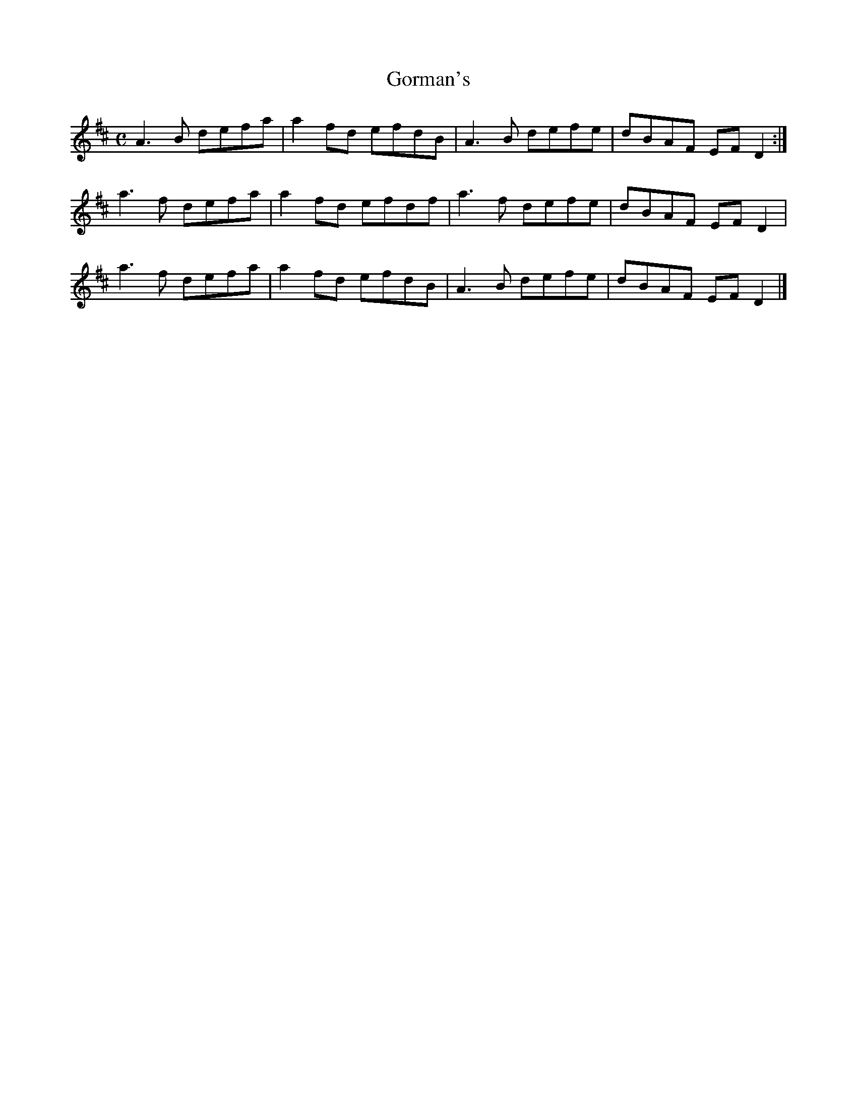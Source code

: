 X:128
T:Gorman's
Z: id:dc-reel-118
M:C
L:1/8
K:D Major
A3B defa|a2fd efdB|A3B defe|dBAF EFD2:|!
a3f defa|a2fd efdf|a3f defe|dBAF EFD2|!
a3f defa|a2fd efdB|A3B defe|dBAF EFD2|]!